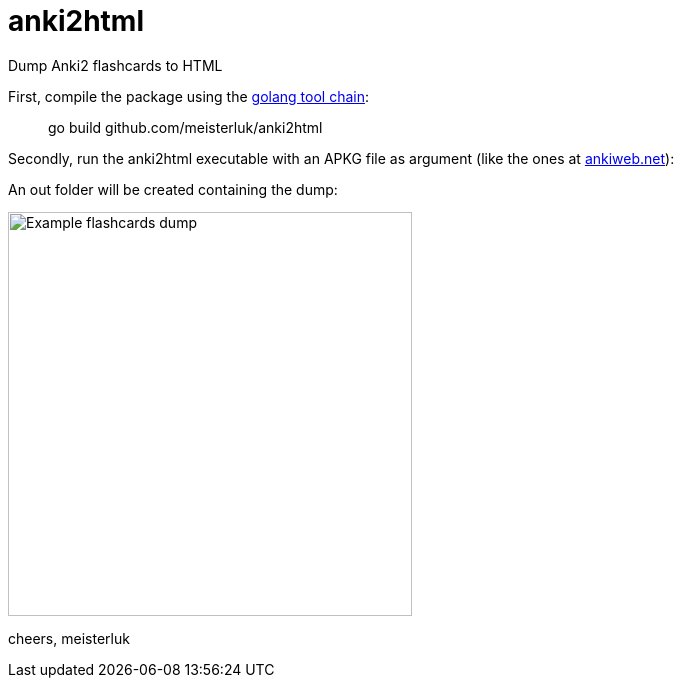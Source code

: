 anki2html
=========

Dump Anki2 flashcards to HTML

First, compile the package using the link:https://golang.org/doc/install[golang tool chain]:
____
go build github.com/meisterluk/anki2html
____

Secondly, run the anki2html executable with an APKG file as argument (like the ones at link:http://ankiweb.net/[ankiweb.net]):
____
./anki2html ./Countries_of_the_World.apkg
____

An out folder will be created containing the dump:

image:demo.png[alt="Example flashcards dump", caption="An example what the HTML dump looks like" width="404"]

cheers,
meisterluk
